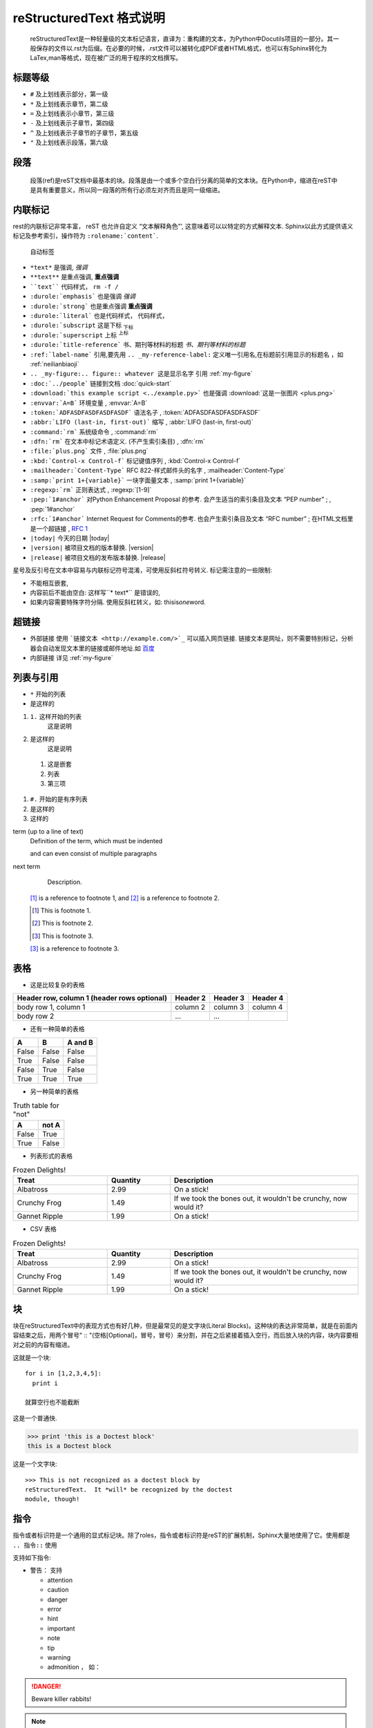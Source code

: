 reStructuredText 格式说明
*******************************************

  reStructuredText是一种轻量级的文本标记语言，直译为：重构建的文本，为Python中Docutils项目的一部分。其一般保存的文件以.rst为后缀。在必要的时候，.rst文件可以被转化成PDF或者HTML格式，也可以有Sphinx转化为LaTex,man等格式，现在被广泛的用于程序的文档撰写。

标题等级
===========================================

* ``#`` 及上划线表示部分，第一级
* ``*`` 及上划线表示章节，第二级
* ``=`` 及上划线表示小章节，第三级
* ``-`` 及上划线表示子章节，第四级
* ``^`` 及上划线表示子章节的子章节，第五级
* ``"`` 及上划线表示段落，第六级

段落
===================================

  段落(ref)是reST文档中最基本的块。段落是由一个或多个空白行分离的简单的文本块。在Python中，缩进在reST中是具有重要意义，所以同一段落的所有行必须左对齐而且是同一级缩进。

.. _neilianbiaoji:

内联标记
=============================================

rest的内联标记非常丰富，
reST 也允许自定义 “文本解释角色”’, 这意味着可以以特定的方式解释文本. Sphinx以此方式提供语义标记及参考索引，操作符为 ``:rolename:`content```.

.. _my-figure:

.. figure:: plus.png

   自动标签

* ``*text*`` 是强调, *强调*
* ``**text**`` 是重点强调, **重点强调**
* ````text```` 代码样式， ``rm -f /``
* ``:durole:`emphasis``` 也是强调 :emphasis:`强调`
* ``:durole:`strong``` 也是重点强调 :strong:`重点强调`
* ``:durole:`literal``` 也是代码样式， :literal:`代码样式，`
* ``:durole:`subscript`` 这是下标 :subscript:`下标`
* ``:durole:`superscript`` 上标 :superscript:`上标`
* ``:durole:`title-reference``` 书、期刊等材料的标题 :title-reference:`书、期刊等材料的标题`
* ``:ref:`label-name``` 引用,要先用 ``.. _my-reference-label:`` 定义唯一引用名,在标题前引用显示的标题名 ，如  :ref:`neilianbiaoji`
* ``.. _my-figure:.. figure:: whatever 这是显示名字`` 引用 :ref:`my-figure`
* ``:doc:`../people``` 链接到文档 :doc:`quick-start`
* ``:download:`this example script <../example.py>``` 也是强调 :download:`这是一张图片 <plus.png>`
* ``:envvar:`A=B``` 环境变量 , :envvar:`A=B`
* ``:token:`ADFASDFASDFASDFASDF``` 语法名子 , :token:`ADFASDFASDFASDFASDF`
* ``:abbr:`LIFO (last-in, first-out)``` 缩写 , :abbr:`LIFO (last-in, first-out)`
* ``:command:`rm``` 系统级命令 , :command:`rm`
* ``:dfn:`rm``` 在文本中标记术语定义. (不产生索引条目) , :dfn:`rm`
* ``:file:`plus.png``` 文件 , :file:`plus.png`
* ``:kbd:`Control-x Control-f``` 标记键值序列 , :kbd:`Control-x Control-f`
* ``:mailheader:`Content-Type``` RFC 822-样式邮件头的名字 , :mailheader:`Content-Type`
* ``:samp:`print 1+{variable}``` 一块字面量文本 , :samp:`print 1+{variable}`
* ``:regexp:`rm``` 正则表达式 , :regexp:`[1-9]`
* ``:pep:`1#anchor``` 对Python Enhancement Proposal 的参考. 会产生适当的索引条目及文本 “PEP number” ; , :pep:`1#anchor`
* ``:rfc:`1#anchor``` Internet Request for Comments的参考. 也会产生索引条目及文本 “RFC number” ; 在HTML文档里是一个超链接 , :rfc:`1#anchor`
* ``|today|`` 今天的日期 |today|
* ``|version|`` 被项目文档的版本替换. |version|
* ``|release|`` 被项目文档的发布版本替换. |release|

星号及反引号在文本中容易与内联标记符号混淆，可使用反斜杠符号转义.
标记需注意的一些限制:

* 不能相互嵌套,
* 内容前后不能由空白: 这样写``* text*`` 是错误的,
* 如果内容需要特殊字符分隔. 使用反斜杠转义，如: thisis\ *one*\ word.

超链接
=============================================

* 外部链接 使用 ```链接文本 <http://example.com/>`_`` 可以插入网页链接. 链接文本是网址，则不需要特别标记，分析器会自动发现文本里的链接或邮件地址.如  `百度 <http://baidu.com>`_

* 内部链接 详见 :ref:`my-figure`


列表与引用
===============================================

* ``*`` 开始的列表
* 是这样的

1. ``1.`` 这样开始的列表
    这是说明
2. 是这样的
    这是说明

  1. 这是嵌套
  2. 列表
  3. 第三项

#. ``#.`` 开始的是有序列表
#. 是这样的
#. 这样的


term (up to a line of text)
   Definition of the term, which must be indented

   and can even consist of multiple paragraphs

next term
   Description.

 [#]_ is a reference to footnote 1, and [#]_ is a reference to
 footnote 2.

 .. [#] This is footnote 1.
 .. [#] This is footnote 2.
 .. [#] This is footnote 3.

 [#]_ is a reference to footnote 3.

.. _table:

表格
====================================

- 这是比较复杂的表格

+------------------------+------------+----------+----------+
| Header row, column 1   | Header 2   | Header 3 | Header 4 |
| (header rows optional) |            |          |          |
+========================+============+==========+==========+
| body row 1, column 1   | column 2   | column 3 | column 4 |
+------------------------+------------+----------+----------+
| body row 2             | ...        | ...      |          |
+------------------------+------------+----------+----------+

- 还有一种简单的表格

=====  =====  =======
A      B      A and B
=====  =====  =======
False  False  False
True   False  False
False  True   False
True   True   True
=====  =====  =======

- 另一种简单的表格

.. table:: Truth table for "not"
   :widths: auto

   =====  =====
     A    not A
   =====  =====
   False  True
   True   False
   =====  =====

- 列表形式的表格

.. list-table:: Frozen Delights!
   :widths: 15 10 30
   :header-rows: 1

   * - Treat
     - Quantity
     - Description
   * - Albatross
     - 2.99
     - On a stick!
   * - Crunchy Frog
     - 1.49
     - If we took the bones out, it wouldn't be
       crunchy, now would it?
   * - Gannet Ripple
     - 1.99
     - On a stick!

- CSV 表格

.. csv-table:: Frozen Delights!
   :header: "Treat", "Quantity", "Description"
   :widths: 15, 10, 30

   "Albatross", 2.99, "On a stick!"
   "Crunchy Frog", 1.49, "If we took the bones out, it wouldn't be
   crunchy, now would it?"
   "Gannet Ripple", 1.99, "On a stick!"

块
===============================

块在reStructuredText中的表现方式也有好几种，但是最常见的是文字块(Literal Blocks)。这种块的表达非常简单，就是在前面内容结束之后，用两个冒号" :: "(空格[Optional]，冒号，冒号）来分割，并在之后紧接着插入空行，而后放入块的内容，块内容要相对之前的内容有缩进。

这就是一个块::

  for i in [1,2,3,4,5]:
    print i

  就算空行也不能截断


这是一个普通快.

>>> print 'this is a Doctest block'
this is a Doctest block

这是一个文字块::

    >>> This is not recognized as a doctest block by
    reStructuredText.  It *will* be recognized by the doctest
    module, though!

指令
=========================

指令或者标识符是一个通用的显式标记块。除了roles，指令或者标识符是reST的扩展机制，Sphinx大量地使用了它。使用都是 ``.. 指令::`` 使用

支持如下指令:

- 警告： 支持

  - attention
  - caution
  - danger
  - error
  - hint
  - important
  - note
  - tip
  - warning
  - admonition ， 如：

.. DANGER::

  Beware killer rabbits!

.. note::

    Beware killer rabbits!

- 图片：

  - images 普通图片
  - figure 带标题和可选图例的图片， 如：

.. image:: plus.png
  :name: plus

.. figure:: plus.png
   :scale: 250 %
   :alt: map to buried treasure

- 特色表格 详见 :ref:`table`
- 特色指令

  - raw 包括原生格式标记
  - include 在Sphinx中，当给定一个绝对的文件路径，该指令（标识符）将其作为相对于源目录来处理
  - class class属性赋给下一个元素

.. class:: special

  This is a "special" paragraph.


- HTML 特性

  - meta 生成HTML <meta> 标签
  - title 覆盖文件的标题

- 其他内容元素

  - contents 一个局部的，即只对当前文件的，内容表
  - container 具有特定类的容器，用于HTML 生成 div
  - rubir 一个与文件章节无关的标题
  - topic, sidebar 特别强调了内容元素
  - parsed-literal 支持行内标记的文字块
  - epigraph 带有属性行的块引用
  - highlights, pull-quote 带自己的类属性的块引用
  - compound 组合段落

如：

.. topic:: Topic Title

    Subsequent indented lines comprise
    the body of the topic, and are
    interpreted as body elements.

.. sidebar:: Sidebar Title
   :subtitle: Optional Sidebar Subtitle

   Subsequent indented lines comprise
   the body of the sidebar, and are
   interpreted as body elements.

.. line-block::

   Lend us a couple of bob till Thursday.
   I'm absolutely skint.
   But I'm expecting a postal order and I can pay you back
       as soon as it comes.
   Love, Ewan.

.. code:: python

   def my_function():
       "just a test python code"
       print 8/2


.. math::

  α_t(i) = P(O_1, O_2, … O_t, q_t = S_i λ)


.. compound::

   The 'rm' command is very dangerous.  If you are logged
   in as root and enter ::

       cd /
       rm -rf *

   you will erase the entire contents of your file system.


脚注
=======================================

可以使用 ``[#name]_`` 标注在脚注的位置，在文档的最后的 ``.. rubric:: Footnotes`` 后添加脚注的内容，像这样:

Lorem ipsum [#f1]_ dolor sit amet ... [#f2]_

.. rubric:: Footnotes

.. [#f1] Text of the first footnote.
.. [#f2] Text of the second footnote.


.. This is a comment.

